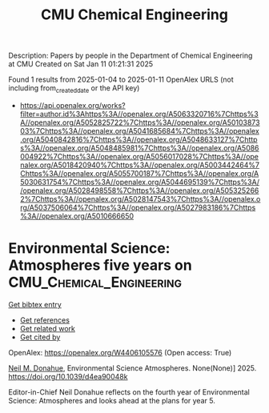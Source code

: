 #+TITLE: CMU Chemical Engineering
Description: Papers by people in the Department of Chemical Engineering at CMU
Created on Sat Jan 11 01:21:31 2025

Found 1 results from 2025-01-04 to 2025-01-11
OpenAlex URLS (not including from_created_date or the API key)
- [[https://api.openalex.org/works?filter=author.id%3Ahttps%3A//openalex.org/A5063320716%7Chttps%3A//openalex.org/A5052825722%7Chttps%3A//openalex.org/A5010387303%7Chttps%3A//openalex.org/A5041685684%7Chttps%3A//openalex.org/A5040842816%7Chttps%3A//openalex.org/A5048633127%7Chttps%3A//openalex.org/A5048485981%7Chttps%3A//openalex.org/A5086004922%7Chttps%3A//openalex.org/A5056017028%7Chttps%3A//openalex.org/A5018420940%7Chttps%3A//openalex.org/A5003442464%7Chttps%3A//openalex.org/A5055700187%7Chttps%3A//openalex.org/A5030631754%7Chttps%3A//openalex.org/A5044695139%7Chttps%3A//openalex.org/A5028498558%7Chttps%3A//openalex.org/A5053252662%7Chttps%3A//openalex.org/A5028147543%7Chttps%3A//openalex.org/A5037506064%7Chttps%3A//openalex.org/A5027983186%7Chttps%3A//openalex.org/A5010666650]]

* Environmental Science: Atmospheres five years on  :CMU_Chemical_Engineering:
:PROPERTIES:
:UUID: https://openalex.org/W4406105576
:TOPICS: Marine and environmental studies, Coastal and Marine Management
:PUBLICATION_DATE: 2025-01-01
:END:    
    
[[elisp:(doi-add-bibtex-entry "https://doi.org/10.1039/d4ea90048k")][Get bibtex entry]] 

- [[elisp:(progn (xref--push-markers (current-buffer) (point)) (oa--referenced-works "https://openalex.org/W4406105576"))][Get references]]
- [[elisp:(progn (xref--push-markers (current-buffer) (point)) (oa--related-works "https://openalex.org/W4406105576"))][Get related work]]
- [[elisp:(progn (xref--push-markers (current-buffer) (point)) (oa--cited-by-works "https://openalex.org/W4406105576"))][Get cited by]]

OpenAlex: https://openalex.org/W4406105576 (Open access: True)
    
[[https://openalex.org/A5041685684][Neil M. Donahue]], Environmental Science Atmospheres. None(None)] 2025. https://doi.org/10.1039/d4ea90048k 
     
Editor-in-Chief Neil Donahue reflects on the fourth year of Environmental Science: Atmospheres and looks ahead at the plans for year 5.    

    
